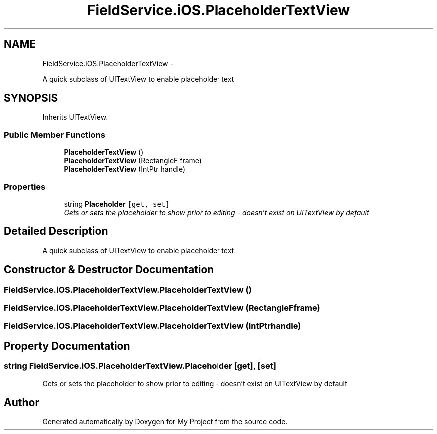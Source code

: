.TH "FieldService.iOS.PlaceholderTextView" 3 "Tue Jul 1 2014" "My Project" \" -*- nroff -*-
.ad l
.nh
.SH NAME
FieldService.iOS.PlaceholderTextView \- 
.PP
A quick subclass of UITextView to enable placeholder text  

.SH SYNOPSIS
.br
.PP
.PP
Inherits UITextView\&.
.SS "Public Member Functions"

.in +1c
.ti -1c
.RI "\fBPlaceholderTextView\fP ()"
.br
.ti -1c
.RI "\fBPlaceholderTextView\fP (RectangleF frame)"
.br
.ti -1c
.RI "\fBPlaceholderTextView\fP (IntPtr handle)"
.br
.in -1c
.SS "Properties"

.in +1c
.ti -1c
.RI "string \fBPlaceholder\fP\fC [get, set]\fP"
.br
.RI "\fIGets or sets the placeholder to show prior to editing - doesn't exist on UITextView by default \fP"
.in -1c
.SH "Detailed Description"
.PP 
A quick subclass of UITextView to enable placeholder text 


.SH "Constructor & Destructor Documentation"
.PP 
.SS "FieldService\&.iOS\&.PlaceholderTextView\&.PlaceholderTextView ()"

.SS "FieldService\&.iOS\&.PlaceholderTextView\&.PlaceholderTextView (RectangleFframe)"

.SS "FieldService\&.iOS\&.PlaceholderTextView\&.PlaceholderTextView (IntPtrhandle)"

.SH "Property Documentation"
.PP 
.SS "string FieldService\&.iOS\&.PlaceholderTextView\&.Placeholder\fC [get]\fP, \fC [set]\fP"

.PP
Gets or sets the placeholder to show prior to editing - doesn't exist on UITextView by default 

.SH "Author"
.PP 
Generated automatically by Doxygen for My Project from the source code\&.
